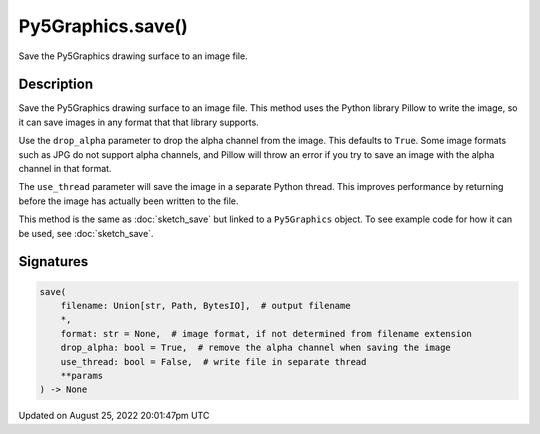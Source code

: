 Py5Graphics.save()
==================

Save the Py5Graphics drawing surface to an image file.

Description
-----------

Save the Py5Graphics drawing surface to an image file. This method uses the Python library Pillow to write the image, so it can save images in any format that that library supports.

Use the ``drop_alpha`` parameter to drop the alpha channel from the image. This defaults to ``True``. Some image formats such as JPG do not support alpha channels, and Pillow will throw an error if you try to save an image with the alpha channel in that format.

The ``use_thread`` parameter will save the image in a separate Python thread. This improves performance by returning before the image has actually been written to the file.

This method is the same as :doc:`sketch_save` but linked to a ``Py5Graphics`` object. To see example code for how it can be used, see :doc:`sketch_save`.

Signatures
------

.. code:: python

    save(
        filename: Union[str, Path, BytesIO],  # output filename
        *,
        format: str = None,  # image format, if not determined from filename extension
        drop_alpha: bool = True,  # remove the alpha channel when saving the image
        use_thread: bool = False,  # write file in separate thread
        **params
    ) -> None
Updated on August 25, 2022 20:01:47pm UTC

